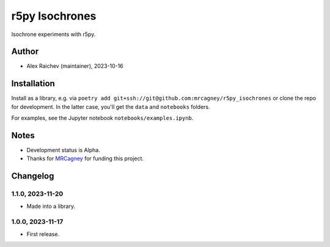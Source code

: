 r5py Isochrones
***************
Isochrone experiments with r5py.

Author
======
- Alex Raichev (maintainer), 2023-10-16

Installation
============
Install as a library, e.g. via ``poetry add git+ssh://git@github.com:mrcagney/r5py_isochrones`` or clone the repo for development.
In the latter case, you'll get the ``data`` and ``notebooks`` folders.

For examples, see the Jupyter notebook ``notebooks/examples.ipynb``.

Notes
=====
- Development status is Alpha.
- Thanks for `MRCagney <https://mrcagney.com>`_ for funding this project.

Changelog
=========

1.1.0, 2023-11-20
-----------------
- Made into a library.

1.0.0, 2023-11-17
-----------------
- First release.